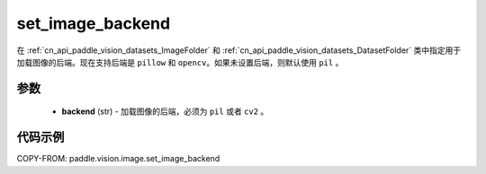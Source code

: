 .. _cn_api_paddle_vision_set_image_backend:

set_image_backend
-------------------------------

.. py:function:: paddle.vision.image.set_image_backend(backend)

在 :ref:`cn_api_paddle_vision_datasets_ImageFolder` 和 :ref:`cn_api_paddle_vision_datasets_DatasetFolder` 类中指定用于加载图像的后端。现在支持后端是 ``pillow`` 和 ``opencv``。如果未设置后端，则默认使用 ``pil`` 。

参数
:::::::::

    - **backend** (str) - 加载图像的后端，必须为 ``pil`` 或者 ``cv2`` 。


代码示例
:::::::::

COPY-FROM: paddle.vision.image.set_image_backend
